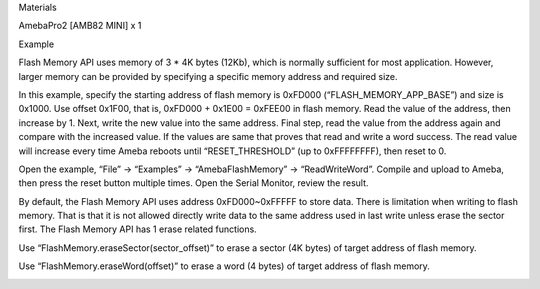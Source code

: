 Materials

AmebaPro2 [AMB82 MINI] x 1

Example

Flash Memory API uses memory of 3 \* 4K bytes (12Kb), which is normally
sufficient for most application. However, larger memory can be provided
by specifying a specific memory address and required size.

In this example, specify the starting address of flash memory is 0xFD000
(“FLASH_MEMORY_APP_BASE”) and size is 0x1000. Use offset 0x1F00, that
is, 0xFD000 + 0x1E00 = 0xFEE00 in flash memory. Read the value of the
address, then increase by 1. Next, write the new value into the same
address. Final step, read the value from the address again and compare
with the increased value. If the values are same that proves that read
and write a word success. The read value will increase every time Ameba
reboots until “RESET_THRESHOLD” (up to 0xFFFFFFFF), then reset to 0.

Open the example, “File” -> “Examples” -> “AmebaFlashMemory” ->
“ReadWriteWord”. Compile and upload to Ameba, then press the reset
button multiple times. Open the Serial Monitor, review the result.

By default, the Flash Memory API uses address 0xFD000~0xFFFFF to store
data. There is limitation when writing to flash memory. That is that it
is not allowed directly write data to the same address used in last
write unless erase the sector first. The Flash Memory API has 1 erase
related functions.

Use “FlashMemory.eraseSector(sector_offset)” to erase a sector (4K
bytes) of target address of flash memory.

Use “FlashMemory.eraseWord(offset)” to erase a word (4 bytes) of target
address of flash memory.

|image01.png|

.. |image01.png| image:: ../../../_static/_Example_Guides/_Flash%20Memory%20-%20Read%20Write%20Word/image01.png
